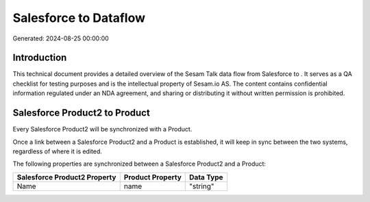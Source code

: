 =======================
Salesforce to  Dataflow
=======================

Generated: 2024-08-25 00:00:00

Introduction
------------

This technical document provides a detailed overview of the Sesam Talk data flow from Salesforce to . It serves as a QA checklist for testing purposes and is the intellectual property of Sesam.io AS. The content contains confidential information regulated under an NDA agreement, and sharing or distributing it without written permission is prohibited.

Salesforce Product2 to  Product
-------------------------------
Every Salesforce Product2 will be synchronized with a  Product.

Once a link between a Salesforce Product2 and a  Product is established, it will keep in sync between the two systems, regardless of where it is edited.

The following properties are synchronized between a Salesforce Product2 and a  Product:

.. list-table::
   :header-rows: 1

   * - Salesforce Product2 Property
     -  Product Property
     -  Data Type
   * - Name	
     - name
     - "string"


